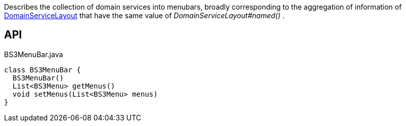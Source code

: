 :Notice: Licensed to the Apache Software Foundation (ASF) under one or more contributor license agreements. See the NOTICE file distributed with this work for additional information regarding copyright ownership. The ASF licenses this file to you under the Apache License, Version 2.0 (the "License"); you may not use this file except in compliance with the License. You may obtain a copy of the License at. http://www.apache.org/licenses/LICENSE-2.0 . Unless required by applicable law or agreed to in writing, software distributed under the License is distributed on an "AS IS" BASIS, WITHOUT WARRANTIES OR  CONDITIONS OF ANY KIND, either express or implied. See the License for the specific language governing permissions and limitations under the License.

Describes the collection of domain services into menubars, broadly corresponding to the aggregation of information of xref:refguide:applib:index/annotation/DomainServiceLayout.adoc[DomainServiceLayout] that have the same value of _DomainServiceLayout#named()_ .

== API

[source,java]
.BS3MenuBar.java
----
class BS3MenuBar {
  BS3MenuBar()
  List<BS3Menu> getMenus()
  void setMenus(List<BS3Menu> menus)
}
----

